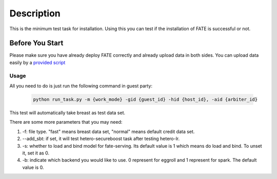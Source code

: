 Description
===========

This is the minimum test task for installation. Using this you can test
if the installation of FATE is successful or not.

Before You Start
----------------

Please make sure you have already deploy FATE correctly and already upload data in both sides. You can upload data easily by a `provided script <../scripts/README.rst>`_

Usage
^^^^^

All you need to do is just run the following command in guest party:

    .. code-block:: bash

        python run_task.py -m {work_mode} -gid {guest_id} -hid {host_id}, -aid {arbiter_id}

This test will automatically take breast as test data set.

There are some more parameters that you may need:

1. -f: file type. "fast" means breast data set, "normal" means default credit data set.
2. --add_sbt: if set, it will test hetero-secureboost task after testing hetero-lr.
3. -s: whether to load and bind model for fate-serving. Its default value is 1 which means do load and bind. To unset it, set it as 0.
4. -b: indicate which backend you would like to use. 0 represent for eggroll and 1 represent for spark. The default value is 0.